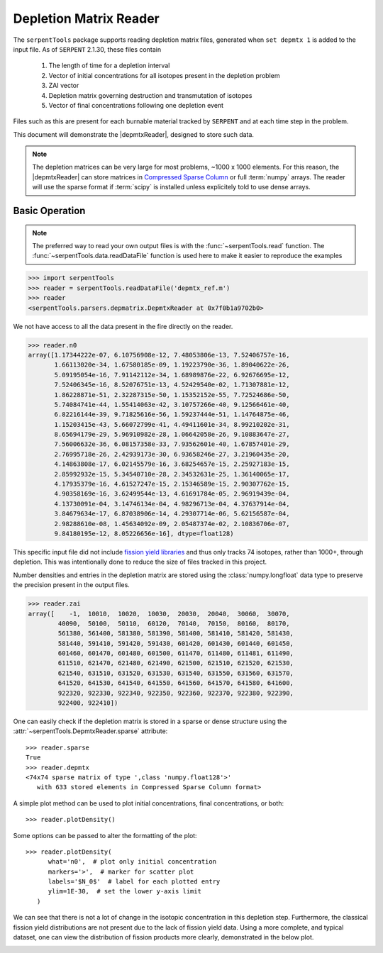 .. |depmtxReader| replace:: :class:`~serpentTools.DepmtxReader`

.. _depmtx-reader-ex:

=======================
Depletion Matrix Reader
=======================

The ``serpentTools`` package supports reading depletion matrix files, generated when
``set depmtx 1`` is added to the input file.
As of ``SERPENT`` 2.1.30, these files contain

   1. The length of time for a depletion interval
   2. Vector of initial concentrations for all isotopes present in the
      depletion problem
   3. ZAI vector
   4. Depletion matrix governing destruction and transmutation of isotopes
   5. Vector of final concentrations following one depletion event

Files such as this are present for each burnable material tracked by ``SERPENT`` and
at each time step in the problem.

This document will demonstrate the |depmtxReader|, designed to store such data.

.. note::

   The depletion matrices can be very large for most problems, ~1000 x 1000 elements.
   For this reason, the |depmtxReader| can store matrices in
   `Compressed Sparse Column <https://docs.scipy.org/doc/scipy/reference/generated/scipy.sparse.csc_matrix.html>`_
   or full :term:`numpy` arrays. The reader will use the sparse format
   if :term:`scipy` is installed unless explicitely told to use dense arrays.


Basic Operation
===============

.. note::

   The preferred way to read your own output files is with the
   :func:`~serpentTools.read` function. The
   :func:`~serpentTools.data.readDataFile` function is used here
   to make it easier to reproduce the examples

.. code::

   >>> import serpentTools
   >>> reader = serpentTools.readDataFile('depmtx_ref.m')
   >>> reader
   <serpentTools.parsers.depmatrix.DepmtxReader at 0x7f0b1a9702b0>

We not have access to all the data present in the fire directly on the reader.

.. code::

   >>> reader.n0
   array([1.17344222e-07, 6.10756908e-12, 7.48053806e-13, 7.52406757e-16,
          1.66113020e-34, 1.67580185e-09, 1.19223790e-36, 1.89040622e-26,
          5.09195054e-16, 7.91142112e-34, 1.68989876e-22, 6.92676695e-12,
          7.52406345e-16, 8.52076751e-13, 4.52429540e-02, 1.71307881e-12,
          1.86228871e-51, 2.32287315e-50, 1.15352152e-55, 7.72524686e-50,
          5.74084741e-44, 1.55414063e-42, 3.10757266e-40, 9.12566461e-40,
          6.82216144e-39, 9.71825616e-56, 1.59237444e-51, 1.14764875e-46,
          1.15203415e-43, 5.66072799e-41, 4.49411601e-34, 8.99210202e-31,
          8.65694179e-29, 5.96910982e-28, 1.06642058e-26, 9.10883647e-27,
          7.56006632e-36, 6.08157358e-33, 7.93562601e-40, 1.67857401e-29,
          2.76995718e-26, 2.42939173e-30, 6.93658246e-27, 3.21960435e-20,
          4.14863808e-17, 6.02145579e-16, 3.68254657e-15, 2.25927183e-15,
          2.85992932e-15, 5.34540710e-28, 2.34532631e-25, 1.36140065e-17,
          4.17935379e-16, 4.61527247e-15, 2.15346589e-15, 2.90307762e-15,
          4.90358169e-16, 3.62499544e-13, 4.61691784e-05, 2.96919439e-04,
          4.13730091e-04, 3.14746134e-04, 4.98296713e-04, 4.37637914e-04,
          3.84679634e-17, 6.87038906e-14, 4.29307714e-06, 5.62156587e-04,
          2.98288610e-08, 1.45634092e-09, 2.05487374e-02, 2.10836706e-07,
          9.84180195e-12, 8.05226656e-16], dtype=float128)

This specific input file did not include
`fission yield libraries <http://serpent.vtt.fi/mediawiki/index.php/Input_syntax_manual#set_nfylib>`_
and thus only tracks 74 isotopes, rather than 1000+, through depletion.
This was intentionally done to reduce the size of files tracked in this project.

Number densities and entries in the depletion matrix are stored using the
:class:`numpy.longfloat` data type to preserve the precision present in the output files.

.. code::

   >>> reader.zai
   array([    -1,  10010,  10020,  10030,  20030,  20040,  30060,  30070,
           40090,  50100,  50110,  60120,  70140,  70150,  80160,  80170,
           561380, 561400, 581380, 581390, 581400, 581410, 581420, 581430,
           581440, 591410, 591420, 591430, 601420, 601430, 601440, 601450,
           601460, 601470, 601480, 601500, 611470, 611480, 611481, 611490,
           611510, 621470, 621480, 621490, 621500, 621510, 621520, 621530,
           621540, 631510, 631520, 631530, 631540, 631550, 631560, 631570,
           641520, 641530, 641540, 641550, 641560, 641570, 641580, 641600,
           922320, 922330, 922340, 922350, 922360, 922370, 922380, 922390,
           922400, 922410])

One can easily check if the depletion matrix is stored in a sparse or dense structure using the 
:attr:`~serpentTools.DepmtxReader.sparse` attribute::

   >>> reader.sparse
   True
   >>> reader.depmtx
   <74x74 sparse matrix of type ',class 'numpy.float128'>'
      with 633 stored elements in Compressed Sparse Column format>

A simple plot method can be used to plot initial concentrations, final concentrations,
or both::

  >>> reader.plotDensity()

.. image:: images/depmtx-vanilla.png
   :alt: Call to reader.plotDensity with no additional arguments

Some options can be passed to alter the formatting of the plot::

   >>> reader.plotDensity(
         what='n0',  # plot only initial concentration
         markers='>',  # marker for scatter plot
         labels='$N_0$'  # label for each plotted entry
         ylim=1E-30,  # set the lower y-axis limit
      )

.. image:: images/depmtx-formatted.png
   :alt: Call to reader.plotDensity with some formatting

We can see that there is not a lot of change in the isotopic concentration
in this depletion step.
Furthermore, the classical fission yield distributions are not present
due to the lack of fission yield data.
Using a more complete, and typical dataset, one can view the distribution
of fission products more clearly, demonstrated in the below plot.

.. image:: images/depmtx-large.png
   :alt: Call to reader.plotDensity with a full isotopic profile   
